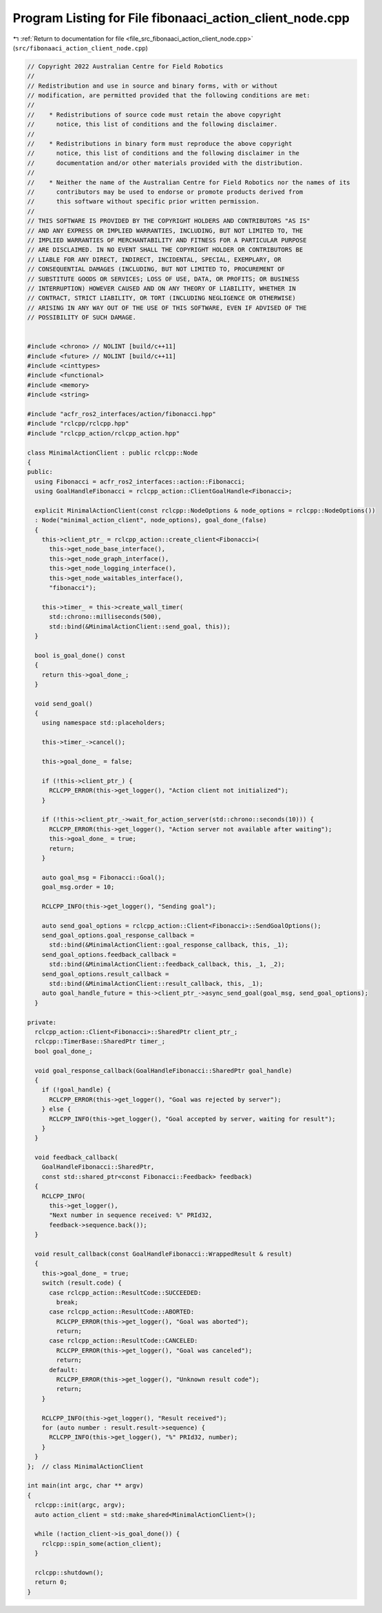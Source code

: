 
.. _program_listing_file_src_fibonaaci_action_client_node.cpp:

Program Listing for File fibonaaci_action_client_node.cpp
=========================================================

|exhale_lsh| :ref:`Return to documentation for file <file_src_fibonaaci_action_client_node.cpp>` (``src/fibonaaci_action_client_node.cpp``)

.. |exhale_lsh| unicode:: U+021B0 .. UPWARDS ARROW WITH TIP LEFTWARDS

.. code-block:: cpp

   // Copyright 2022 Australian Centre for Field Robotics
   //
   // Redistribution and use in source and binary forms, with or without
   // modification, are permitted provided that the following conditions are met:
   //
   //    * Redistributions of source code must retain the above copyright
   //      notice, this list of conditions and the following disclaimer.
   //
   //    * Redistributions in binary form must reproduce the above copyright
   //      notice, this list of conditions and the following disclaimer in the
   //      documentation and/or other materials provided with the distribution.
   //
   //    * Neither the name of the Australian Centre for Field Robotics nor the names of its
   //      contributors may be used to endorse or promote products derived from
   //      this software without specific prior written permission.
   //
   // THIS SOFTWARE IS PROVIDED BY THE COPYRIGHT HOLDERS AND CONTRIBUTORS "AS IS"
   // AND ANY EXPRESS OR IMPLIED WARRANTIES, INCLUDING, BUT NOT LIMITED TO, THE
   // IMPLIED WARRANTIES OF MERCHANTABILITY AND FITNESS FOR A PARTICULAR PURPOSE
   // ARE DISCLAIMED. IN NO EVENT SHALL THE COPYRIGHT HOLDER OR CONTRIBUTORS BE
   // LIABLE FOR ANY DIRECT, INDIRECT, INCIDENTAL, SPECIAL, EXEMPLARY, OR
   // CONSEQUENTIAL DAMAGES (INCLUDING, BUT NOT LIMITED TO, PROCUREMENT OF
   // SUBSTITUTE GOODS OR SERVICES; LOSS OF USE, DATA, OR PROFITS; OR BUSINESS
   // INTERRUPTION) HOWEVER CAUSED AND ON ANY THEORY OF LIABILITY, WHETHER IN
   // CONTRACT, STRICT LIABILITY, OR TORT (INCLUDING NEGLIGENCE OR OTHERWISE)
   // ARISING IN ANY WAY OUT OF THE USE OF THIS SOFTWARE, EVEN IF ADVISED OF THE
   // POSSIBILITY OF SUCH DAMAGE.
   
   
   #include <chrono> // NOLINT [build/c++11]
   #include <future> // NOLINT [build/c++11]
   #include <cinttypes>
   #include <functional>
   #include <memory>
   #include <string>
   
   #include "acfr_ros2_interfaces/action/fibonacci.hpp"
   #include "rclcpp/rclcpp.hpp"
   #include "rclcpp_action/rclcpp_action.hpp"
   
   class MinimalActionClient : public rclcpp::Node
   {
   public:
     using Fibonacci = acfr_ros2_interfaces::action::Fibonacci;
     using GoalHandleFibonacci = rclcpp_action::ClientGoalHandle<Fibonacci>;
   
     explicit MinimalActionClient(const rclcpp::NodeOptions & node_options = rclcpp::NodeOptions())
     : Node("minimal_action_client", node_options), goal_done_(false)
     {
       this->client_ptr_ = rclcpp_action::create_client<Fibonacci>(
         this->get_node_base_interface(),
         this->get_node_graph_interface(),
         this->get_node_logging_interface(),
         this->get_node_waitables_interface(),
         "fibonacci");
   
       this->timer_ = this->create_wall_timer(
         std::chrono::milliseconds(500),
         std::bind(&MinimalActionClient::send_goal, this));
     }
   
     bool is_goal_done() const
     {
       return this->goal_done_;
     }
   
     void send_goal()
     {
       using namespace std::placeholders;
   
       this->timer_->cancel();
   
       this->goal_done_ = false;
   
       if (!this->client_ptr_) {
         RCLCPP_ERROR(this->get_logger(), "Action client not initialized");
       }
   
       if (!this->client_ptr_->wait_for_action_server(std::chrono::seconds(10))) {
         RCLCPP_ERROR(this->get_logger(), "Action server not available after waiting");
         this->goal_done_ = true;
         return;
       }
   
       auto goal_msg = Fibonacci::Goal();
       goal_msg.order = 10;
   
       RCLCPP_INFO(this->get_logger(), "Sending goal");
   
       auto send_goal_options = rclcpp_action::Client<Fibonacci>::SendGoalOptions();
       send_goal_options.goal_response_callback =
         std::bind(&MinimalActionClient::goal_response_callback, this, _1);
       send_goal_options.feedback_callback =
         std::bind(&MinimalActionClient::feedback_callback, this, _1, _2);
       send_goal_options.result_callback =
         std::bind(&MinimalActionClient::result_callback, this, _1);
       auto goal_handle_future = this->client_ptr_->async_send_goal(goal_msg, send_goal_options);
     }
   
   private:
     rclcpp_action::Client<Fibonacci>::SharedPtr client_ptr_;
     rclcpp::TimerBase::SharedPtr timer_;
     bool goal_done_;
   
     void goal_response_callback(GoalHandleFibonacci::SharedPtr goal_handle)
     {
       if (!goal_handle) {
         RCLCPP_ERROR(this->get_logger(), "Goal was rejected by server");
       } else {
         RCLCPP_INFO(this->get_logger(), "Goal accepted by server, waiting for result");
       }
     }
   
     void feedback_callback(
       GoalHandleFibonacci::SharedPtr,
       const std::shared_ptr<const Fibonacci::Feedback> feedback)
     {
       RCLCPP_INFO(
         this->get_logger(),
         "Next number in sequence received: %" PRId32,
         feedback->sequence.back());
     }
   
     void result_callback(const GoalHandleFibonacci::WrappedResult & result)
     {
       this->goal_done_ = true;
       switch (result.code) {
         case rclcpp_action::ResultCode::SUCCEEDED:
           break;
         case rclcpp_action::ResultCode::ABORTED:
           RCLCPP_ERROR(this->get_logger(), "Goal was aborted");
           return;
         case rclcpp_action::ResultCode::CANCELED:
           RCLCPP_ERROR(this->get_logger(), "Goal was canceled");
           return;
         default:
           RCLCPP_ERROR(this->get_logger(), "Unknown result code");
           return;
       }
   
       RCLCPP_INFO(this->get_logger(), "Result received");
       for (auto number : result.result->sequence) {
         RCLCPP_INFO(this->get_logger(), "%" PRId32, number);
       }
     }
   };  // class MinimalActionClient
   
   int main(int argc, char ** argv)
   {
     rclcpp::init(argc, argv);
     auto action_client = std::make_shared<MinimalActionClient>();
   
     while (!action_client->is_goal_done()) {
       rclcpp::spin_some(action_client);
     }
   
     rclcpp::shutdown();
     return 0;
   }
